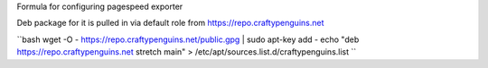 Formula for configuring pagespeed exporter

Deb package for it is pulled in via default role from https://repo.craftypenguins.net

``bash
wget -O - https://repo.craftypenguins.net/public.gpg | sudo apt-key add -
echo "deb https://repo.craftypenguins.net stretch main" > /etc/apt/sources.list.d/craftypenguins.list
``
